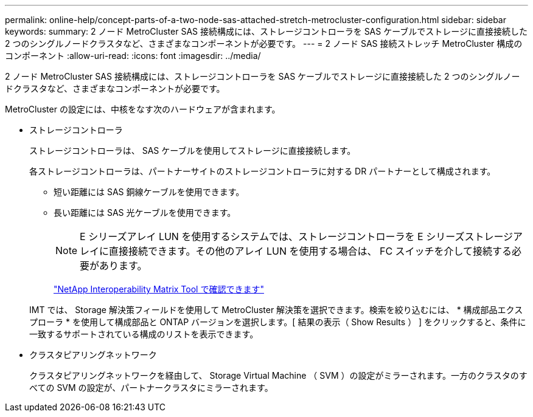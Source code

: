 ---
permalink: online-help/concept-parts-of-a-two-node-sas-attached-stretch-metrocluster-configuration.html 
sidebar: sidebar 
keywords:  
summary: 2 ノード MetroCluster SAS 接続構成には、ストレージコントローラを SAS ケーブルでストレージに直接接続した 2 つのシングルノードクラスタなど、さまざまなコンポーネントが必要です。 
---
= 2 ノード SAS 接続ストレッチ MetroCluster 構成のコンポーネント
:allow-uri-read: 
:icons: font
:imagesdir: ../media/


[role="lead"]
2 ノード MetroCluster SAS 接続構成には、ストレージコントローラを SAS ケーブルでストレージに直接接続した 2 つのシングルノードクラスタなど、さまざまなコンポーネントが必要です。

MetroCluster の設定には、中核をなす次のハードウェアが含まれます。

* ストレージコントローラ
+
ストレージコントローラは、 SAS ケーブルを使用してストレージに直接接続します。

+
各ストレージコントローラは、パートナーサイトのストレージコントローラに対する DR パートナーとして構成されます。

+
** 短い距離には SAS 銅線ケーブルを使用できます。
** 長い距離には SAS 光ケーブルを使用できます。
+
[NOTE]
====
E シリーズアレイ LUN を使用するシステムでは、ストレージコントローラを E シリーズストレージアレイに直接接続できます。その他のアレイ LUN を使用する場合は、 FC スイッチを介して接続する必要があります。

====
+
http://mysupport.netapp.com/matrix["NetApp Interoperability Matrix Tool で確認できます"]



+
IMT では、 Storage 解決策フィールドを使用して MetroCluster 解決策を選択できます。検索を絞り込むには、 * 構成部品エクスプローラ * を使用して構成部品と ONTAP バージョンを選択します。[ 結果の表示（ Show Results ） ] をクリックすると、条件に一致するサポートされている構成のリストを表示できます。

* クラスタピアリングネットワーク
+
クラスタピアリングネットワークを経由して、 Storage Virtual Machine （ SVM ）の設定がミラーされます。一方のクラスタのすべての SVM の設定が、パートナークラスタにミラーされます。


